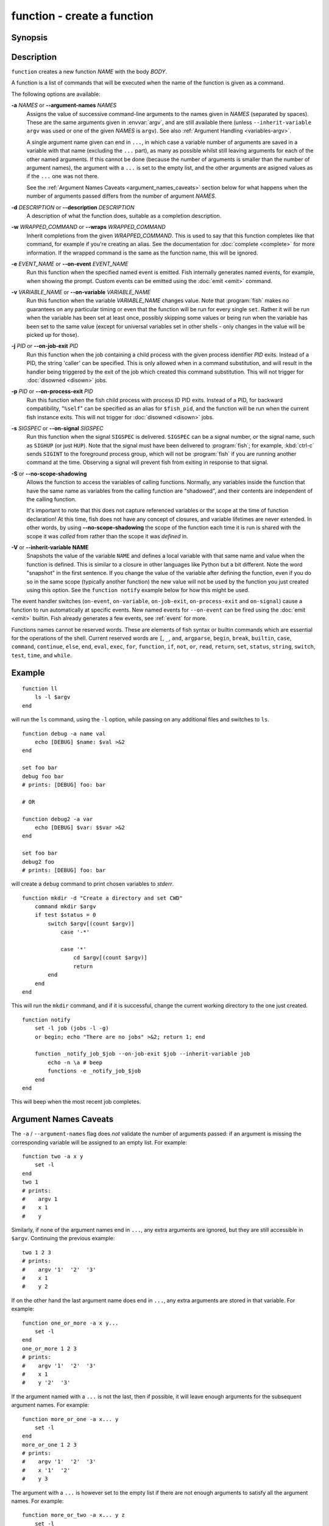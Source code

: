 .. _cmd-function:

function - create a function
============================

Synopsis
--------

.. synopsis::

    function NAME [OPTIONS]; BODY; end


Description
-----------

``function`` creates a new function *NAME* with the body *BODY*.

A function is a list of commands that will be executed when the name of the function is given as a command.

The following options are available:

**-a** *NAMES* or **--argument-names** *NAMES*
    Assigns the value of successive command-line arguments to the names given in *NAMES* (separated by spaces). These are the same arguments given in :envvar:`argv`, and are still available there (unless ``--inherit-variable argv`` was used or one of the given *NAMES* is ``argv``). See also :ref:`Argument Handling <variables-argv>`.

    A single argument name given can end in ``...``, in which case a variable number of arguments are saved in a variable with that name (excluding the ``...`` part), as many as possible whilst still leaving arguments for each of the other named arguments. If this cannot be done (because the number of arguments is smaller than the number of argument names), the argument with a ``...`` is set to the empty list, and the other arguments are asigned values as if the ``...`` one was not there.

    See the :ref:`Argument Names Caveats <argument_names_caveats>` section below for what happens when the number of arguments passed differs from the number of argument *NAMES*.

**-d** *DESCRIPTION* or **--description** *DESCRIPTION*
    A description of what the function does, suitable as a completion description.

**-w** *WRAPPED_COMMAND* or **--wraps** *WRAPPED_COMMAND*
    Inherit completions from the given *WRAPPED_COMMAND*.
    This is used to say that this function completes like that command,
    for example if you're creating an alias.
    See the documentation for :doc:`complete <complete>` for more information.
    If the wrapped command is the same as the function name, this will be ignored.

**-e** *EVENT_NAME* or **--on-event** *EVENT_NAME*
    Run this function when the specified named event is emitted. Fish internally generates named events, for example, when showing the prompt. Custom events can be emitted using the :doc:`emit <emit>` command.

**-v** *VARIABLE_NAME* or **--on-variable** *VARIABLE_NAME*
    Run this function when the variable *VARIABLE_NAME* changes value. Note that :program:`fish` makes no guarantees on any particular timing or even that the function will be run for every single ``set``. Rather it will be run when the variable has been set at least once, possibly skipping some values or being run when the variable has been set to the same value (except for universal variables set in other shells - only changes in the value will be picked up for those).

**-j** *PID* or **--on-job-exit** *PID*
    Run this function when the job containing a child process with the given process identifier *PID* exits. Instead of a PID, the string 'caller' can be specified. This is only allowed when in a command substitution, and will result in the handler being triggered by the exit of the job which created this command substitution.
    This will not trigger for :doc:`disowned <disown>` jobs.

**-p** *PID* or **--on-process-exit** *PID*
    Run this function when the fish child process with process ID PID exits. Instead of a PID, for backward compatibility, "``%self``" can be specified as an alias for ``$fish_pid``, and the function will be run when the current fish instance exits.
    This will not trigger for :doc:`disowned <disown>` jobs.

**-s** *SIGSPEC* or **--on-signal** *SIGSPEC*
    Run this function when the signal ``SIGSPEC`` is delivered. ``SIGSPEC`` can be a signal number, or the signal name, such as ``SIGHUP`` (or just ``HUP``). Note that the signal must have been delivered to :program:`fish`; for example, :kbd:`ctrl-c` sends ``SIGINT`` to the foreground process group, which will not be :program:`fish` if you are running another command at the time. Observing a signal will prevent fish from exiting in response to that signal.

**-S** or **--no-scope-shadowing**
    Allows the function to access the variables of calling functions. Normally, any variables inside the function that have the same name as variables from the calling function are "shadowed", and their contents are independent of the calling function.

    It's important to note that this does not capture referenced variables or the scope at the time of function declaration! At this time, fish does not have any concept of closures, and variable lifetimes are never extended. In other words, by using **--no-scope-shadowing** the scope of the function each time it is run is shared with the scope it was *called* from rather than the scope it was *defined* in.

**-V** or **--inherit-variable NAME**
    Snapshots the value of the variable ``NAME`` and defines a local variable with that same name and value when the function is defined. This is similar to a closure in other languages like Python but a bit different. Note the word "snapshot" in the first sentence. If you change the value of the variable after defining the function, even if you do so in the same scope (typically another function) the new value will not be used by the function you just created using this option. See the ``function notify`` example below for how this might be used.

The event handler switches (``on-event``, ``on-variable``, ``on-job-exit``, ``on-process-exit`` and ``on-signal``) cause a function to run automatically at specific events. New named events for ``--on-event`` can be fired using the :doc:`emit <emit>` builtin. Fish already generates a few events, see :ref:`event` for more.

Functions names cannot be reserved words. These are elements of fish syntax or builtin commands which are essential for the operations of the shell. Current reserved words are ``[``, ``_``, ``and``, ``argparse``, ``begin``, ``break``, ``builtin``, ``case``, ``command``, ``continue``, ``else``, ``end``, ``eval``, ``exec``, ``for``, ``function``, ``if``, ``not``, ``or``, ``read``, ``return``, ``set``, ``status``, ``string``, ``switch``, ``test``, ``time``, and ``while``.

Example
-------

::

    function ll
        ls -l $argv
    end


will run the ``ls`` command, using the ``-l`` option, while passing on any additional files and switches to ``ls``.

::

    function debug -a name val
        echo [DEBUG] $name: $val >&2
    end

    set foo bar
    debug foo bar
    # prints: [DEBUG] foo: bar

    # OR
    
    function debug2 -a var
        echo [DEBUG] $var: $$var >&2
    end

    set foo bar
    debug2 foo
    # prints: [DEBUG] foo: bar


will create a ``debug`` command to print chosen variables to `stderr`.

::

    function mkdir -d "Create a directory and set CWD"
        command mkdir $argv
        if test $status = 0
            switch $argv[(count $argv)]
                case '-*'
    
                case '*'
                    cd $argv[(count $argv)]
                    return
            end
        end
    end


This will run the ``mkdir`` command, and if it is successful, change the current working directory to the one just created.


::

    function notify
        set -l job (jobs -l -g)
        or begin; echo "There are no jobs" >&2; return 1; end
    
        function _notify_job_$job --on-job-exit $job --inherit-variable job
            echo -n \a # beep
            functions -e _notify_job_$job
        end
    end


This will beep when the most recent job completes.

.. _argument_names_caveats:

Argument Names Caveats
----------------------

The ``-a`` / ``--argument-names`` flag does *not* validate the number of arguments passed: if an argument is missing the corresponding variable will be assigned to an empty list. For example:

::

    function two -a x y
        set -l
    end
    two 1
    # prints:
    #    argv 1
    #    x 1
    #    y

Similarly, if none of the argument names end in ``...``, any extra arguments are ignored, but they are still accessible in ``$argv``. Continuing the previous example:

::

    two 1 2 3
    # prints:
    #    argv '1'  '2'  '3'
    #    x 1
    #    y 2

If on the other hand the last argument name does end in ``...``, any extra arguments are stored in that variable. For example:

::

    function one_or_more -a x y...
        set -l
    end
    one_or_more 1 2 3
    # prints:
    #    argv '1'  '2'  '3'
    #    x 1
    #    y '2'  '3'

If the argument named with a ``...`` is not the last, then if possible, it will leave enough arguments for the subsequent argument names. For example:

::

    function more_or_one -a x... y
        set -l
    end
    more_or_one 1 2 3
    # prints:
    #    argv '1'  '2'  '3'
    #    x '1'  '2'
    #    y 3

The argument with a ``...`` is however set to the empty list if there are not enough arguments to satisfy all the argument names. For example:

::

    function more_or_two -a x... y z
        set -l
    end
    more_or_two 1
    # prints:
    #    argv 1
    #    x
    #    y 1
    #    z

Notes
-----

Events are only received from the current fish process as there is no way to send events from one fish process to another.

See more
--------

For more explanation of how functions fit into fish, see :ref:`Functions <syntax-function>`.

